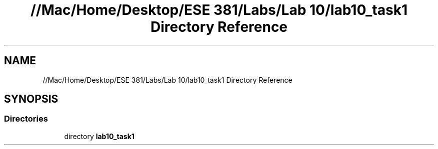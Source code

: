 .TH "//Mac/Home/Desktop/ESE 381/Labs/Lab 10/lab10_task1 Directory Reference" 3 "Mon May 11 2020" "Lab10" \" -*- nroff -*-
.ad l
.nh
.SH NAME
//Mac/Home/Desktop/ESE 381/Labs/Lab 10/lab10_task1 Directory Reference
.SH SYNOPSIS
.br
.PP
.SS "Directories"

.in +1c
.ti -1c
.RI "directory \fBlab10_task1\fP"
.br
.in -1c
